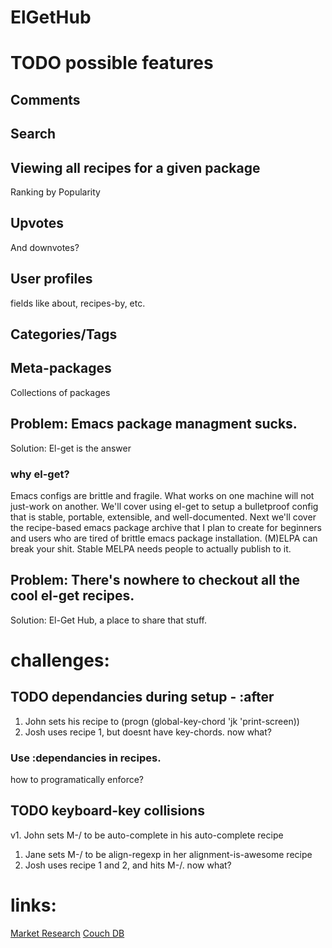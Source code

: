* ElGetHub

* TODO possible features
** Comments
** Search
** Viewing all recipes for a given package
Ranking by Popularity
** Upvotes
And downvotes?
** User profiles
fields like about, recipes-by, etc.
** Categories/Tags
** Meta-packages
Collections of packages





** Problem: Emacs package managment sucks.
Solution: El-get is the answer
*** why el-get?
Emacs configs are brittle and fragile.
What works on one machine will not just-work on another.
We'll cover using el-get to setup a bulletproof config that is stable,
portable, extensible, and well-documented.
Next we'll cover the recipe-based emacs package archive that I plan to create
for beginners and users who are tired of brittle emacs package installation.
(M)ELPA can break your shit.
Stable MELPA needs people to actually publish to it.


** Problem: There's nowhere to checkout all the cool el-get recipes.
Solution: El-Get Hub, a place to share that stuff.


* challenges:
** TODO dependancies during setup - :after
1. John sets his recipe to (progn (global-key-chord 'jk 'print-screen))
2. Josh uses recipe 1, but doesnt have key-chords. now what?
*** Use :dependancies in recipes.
how to programatically enforce?

** TODO keyboard-key collisions
v1. John sets M-/ to be auto-complete in his auto-complete recipe
2. Jane sets M-/ to be align-regexp in her alignment-is-awesome recipe
3. Josh uses recipe 1 and 2, and hits M-/. now what?



* links:
[[http://stackoverflow.com/questions/454259/what-do-you-expect-from-a-package-manager-for-emacs][Market Research]]
[[http://couchdb.apache.org/][Couch DB]]
